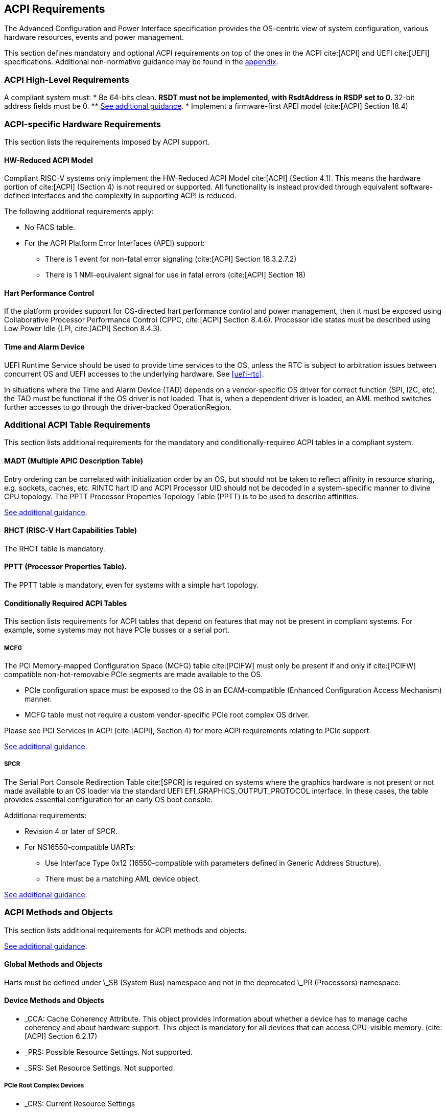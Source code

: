 [[acpi]]
== ACPI Requirements

The Advanced Configuration and Power Interface specification provides the OS-centric view of system configuration, various hardware resources, events and power management.

This section defines mandatory and optional ACPI requirements on top of the ones in the ACPI cite:[ACPI] and UEFI cite:[UEFI] specifications. Additional non-normative guidance may be found in the <<acpi-guidance, appendix>>.

=== ACPI High-Level Requirements

A compliant system must:
* [[acpi-64bit-clean]]Be 64-bits clean.
** RSDT must not be implemented, with RsdtAddress in RSDP set to 0.
** 32-bit address fields must be 0.
** <<acpi-guidance-64bit-clean, See additional guidance>>.
* Implement a firmware-first APEI model (cite:[ACPI] Section 18.4)

=== ACPI-specific Hardware Requirements

This section lists the requirements imposed by ACPI support.

[[acpi-hw-reduced]]
==== HW-Reduced ACPI Model

Compliant RISC-V systems only implement the HW-Reduced ACPI Model cite:[ACPI] (Section 4.1).
This means the hardware portion of cite:[ACPI] (Section 4) is not required or
supported. All functionality is instead provided through equivalent
software-defined interfaces and the complexity in supporting ACPI is reduced.

The following additional requirements apply:

* No FACS table.
* For the ACPI Platform Error Interfaces (APEI) support:
** There is 1 event for non-fatal error signaling (cite:[ACPI] Section 18.3.2.7.2)
** There is 1 NMI-equivalent signal for use in fatal errors (cite:[ACPI] Section 18)

==== Hart Performance Control

If the platform provides support for OS-directed hart performance control and power management,
then it must be exposed using Collaborative Processor Performance Control (CPPC, cite:[ACPI] Section 8.4.6).
Processor idle states must be described using Low Power Idle (LPI, cite:[ACPI] Section 8.4.3).

[[acpi-tad]]
==== Time and Alarm Device

UEFI Runtime Service should be used to provide time services to the
OS, unless the RTC is subject to arbitration issues between concurrent
OS and UEFI accesses to the underlying hardware. See <<uefi-rtc>>.

In situations where the Time and Alarm Device (TAD) depends on a
vendor-specific OS driver for correct function (SPI, I2C, etc), the TAD must
be functional if the OS driver is not loaded. That is, when a dependent
driver is loaded, an AML method switches further accesses to go
through the driver-backed OperationRegion.

=== Additional ACPI Table Requirements

This section lists additional requirements for the mandatory and
conditionally-required ACPI tables in a compliant system.

[[acpi-madt]]
==== MADT (Multiple APIC Description Table)

Entry ordering can be correlated with initialization order by an OS, but
should not be taken to reflect affinity in resource sharing,
e.g. sockets, caches, etc. RINTC hart ID and ACPI Processor UID should
not be decoded in a system-specific manner to divine CPU topology.
The PPTT Processor Properties Topology Table (PPTT) is to be used to
describe affinities.

<<acpi-guidance-madt, See additional guidance>>.

==== RHCT (RISC-V Hart Capabilities Table)

The RHCT table is mandatory.

==== PPTT (Processor Properties Table).

The PPTT table is mandatory, even for systems with a simple hart topology.

==== Conditionally Required ACPI Tables

This section lists requirements for ACPI tables that depend on
features that may not be present in compliant systems.  For example,
some systems may not have PCIe busses or a serial port.

[[acpi-mcfg]]
===== MCFG

The PCI Memory-mapped Configuration Space (MCFG) table cite:[PCIFW] must only be present
if and only if cite:[PCIFW] compatible non-hot-removable PCIe segments are made available
to the OS.

* PCIe configuration space must be exposed to the OS in an ECAM-compatible (Enhanced Configuration Access Mechanism) manner.
* MCFG table must not require a custom vendor-specific PCIe root complex OS driver.

Please see PCI Services in ACPI (cite:[ACPI], Section 4) for more ACPI requirements relating to PCIe support.

<<acpi-guidance-pcie, See additional guidance>>.

[[acpi-spcr]]
===== SPCR

The Serial Port Console Redirection Table cite:[SPCR] is required on
systems where the graphics hardware is not present or not made
available to an OS loader via the standard UEFI
EFI_GRAPHICS_OUTPUT_PROTOCOL interface. In these cases, the table
provides essential configuration for an early OS boot console.

Additional requirements:

// Version 4 is WIP https://github.com/andreiw/ms-acpi-tables-for-riscv/tree/riscv_plus_improvements
* Revision 4 or later of SPCR.
* For NS16550-compatible UARTs:
** Use Interface Type 0x12 (16550-compatible with parameters defined in
Generic Address Structure).
** There must be a matching AML device object.

<<acpi-guidance-spcr, See additional guidance>>.

[[acpi-aml]]
=== ACPI Methods and Objects

This section lists additional requirements for ACPI methods and
objects.

<<acpi-guidance-aml, See additional guidance>>.

==== Global Methods and Objects

Harts must be defined under \_SB (System Bus) namespace and not in the deprecated \_PR (Processors) namespace.

==== Device Methods and Objects

* _CCA: Cache Coherency Attribute. This object provides information
  about whether a device has to manage cache coherency and about
  hardware support. This object is mandatory for all devices that
  can access CPU-visible memory. (cite:[ACPI] Section 6.2.17)
* _PRS: Possible Resource Settings. Not supported.
* _SRS: Set Resource Settings. Not supported.

===== PCIe Root Complex Devices

* _CRS: Current Resource Settings
** PCIe Root Complex descriptors must not contain resources of type DWordIO, QWordIO or ExtendedIO as the legacy PCI I/O port space is not supported.


